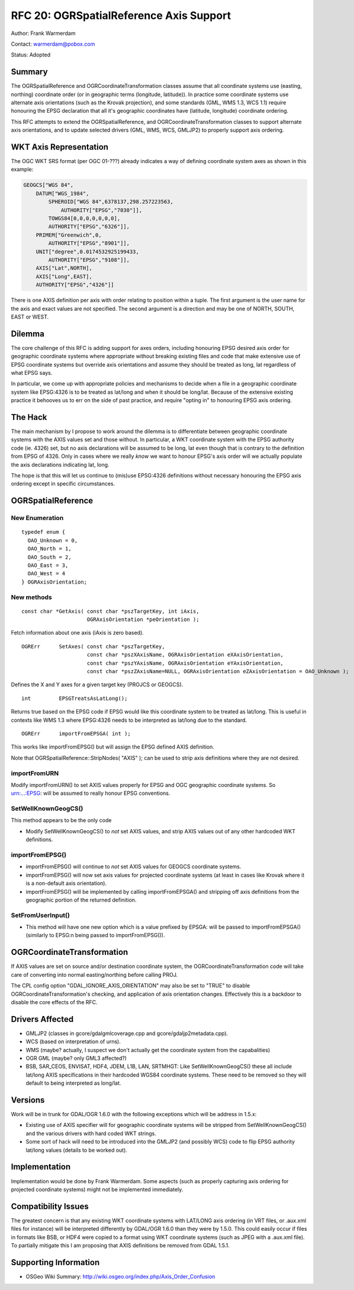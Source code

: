 .. _rfc-20:

================================================================================
RFC 20: OGRSpatialReference Axis Support
================================================================================

Author: Frank Warmerdam

Contact: warmerdam@pobox.com

Status: Adopted

Summary
-------

The OGRSpatialReference and OGRCoordinateTransformation classes assume
that all coordinate systems use (easting, northing) coordinate order (or
in geographic terms (longitude, latitude)). In practice some coordinate
systems use alternate axis orientations (such as the Krovak projection),
and some standards (GML, WMS 1.3, WCS 1.1) require honouring the EPSG
declaration that all it's geographic coordinates have (latitude,
longitude) coordinate ordering.

This RFC attempts to extend the OGRSpatialReference, and
OGRCoordinateTransformation classes to support alternate axis
orientations, and to update selected drivers (GML, WMS, WCS, GMLJP2) to
properly support axis ordering.

WKT Axis Representation
-----------------------

The OGC WKT SRS format (per OGC 01-???) already indicates a way of
defining coordinate system axes as shown in this example:

.. code-block:: wkt

   GEOGCS["WGS 84",
       DATUM["WGS_1984",
           SPHEROID["WGS 84",6378137,298.257223563,
               AUTHORITY["EPSG","7030"]],
           TOWGS84[0,0,0,0,0,0,0],
           AUTHORITY["EPSG","6326"]],
       PRIMEM["Greenwich",0,
           AUTHORITY["EPSG","8901"]],
       UNIT["degree",0.0174532925199433,
           AUTHORITY["EPSG","9108"]],
       AXIS["Lat",NORTH],
       AXIS["Long",EAST],
       AUTHORITY["EPSG","4326"]]

There is one AXIS definition per axis with order relating to position
within a tuple. The first argument is the user name for the axis and
exact values are not specified. The second argument is a direction and
may be one of NORTH, SOUTH, EAST or WEST.

Dilemma
-------

The core challenge of this RFC is adding support for axes orders,
including honouring EPSG desired axis order for geographic coordinate
systems where appropriate without breaking existing files and code that
make extensive use of EPSG coordinate systems but override axis
orientations and assume they should be treated as long, lat regardless
of what EPSG says.

In particular, we come up with appropriate policies and mechanisms to
decide when a file in a geographic coordinate system like EPSG:4326 is
to be treated as lat/long and when it should be long/lat. Because of the
extensive existing practice it behooves us to err on the side of past
practice, and require "opting in" to honouring EPSG axis ordering.

The Hack
--------

The main mechanism by I propose to work around the dilemma is to
differentiate between geographic coordinate systems with the AXIS values
set and those without. In particular, a WKT coordinate system with the
EPSG authority code (ie. 4326) set, but no axis declarations will be
assumed to be long, lat even though that is contrary to the definition
from EPSG of 4326. Only in cases where we really *know* we want to
honour EPSG's axis order will we actually populate the axis declarations
indicating lat, long.

The hope is that this will let us continue to (mis)use EPSG:4326
definitions without necessary honouring the EPSG axis ordering except in
specific circumstances.

OGRSpatialReference
-------------------

New Enumeration
~~~~~~~~~~~~~~~

::


   typedef enum { 
     OAO_Unknown = 0,
     OAO_North = 1,
     OAO_South = 2,
     OAO_East = 3,
     OAO_West = 4
   } OGRAxisOrientation;

New methods
~~~~~~~~~~~

::

       const char *GetAxis( const char *pszTargetKey, int iAxis, 
                            OGRAxisOrientation *peOrientation );

Fetch information about one axis (iAxis is zero based).

::

       OGRErr      SetAxes( const char *pszTargetKey, 
                            const char *pszXAxisName, OGRAxisOrientation eXAxisOrientation,
                            const char *pszYAxisName, OGRAxisOrientation eYAxisOrientation,
                            const char *pszZAxisName=NULL, OGRAxisOrientation eZAxisOrientation = OAO_Unknown );

Defines the X and Y axes for a given target key (PROJCS or GEOGCS).

::

       int         EPSGTreatsAsLatLong();

Returns true based on the EPSG code if EPSG would like this coordinate
system to be treated as lat/long. This is useful in contexts like WMS
1.3 where EPSG:4326 needs to be interpreted as lat/long due to the
standard.

::

       OGRErr      importFromEPSGA( int );

This works like importFromEPSG() but will assign the EPSG defined AXIS
definition.

Note that OGRSpatialReference::StripNodes( "AXIS" ); can be used to
strip axis definitions where they are not desired.

importFromURN
~~~~~~~~~~~~~

Modify importFromURN() to set AXIS values properly for EPSG and OGC
geographic coordinate systems. So urn:...:EPSG: will be assumed to
really honour EPSG conventions.

SetWellKnownGeogCS()
~~~~~~~~~~~~~~~~~~~~

This method appears to be the only code

-  Modify SetWellKnownGeogCS() to *not* set AXIS values, and strip AXIS
   values out of any other hardcoded WKT definitions.

importFromEPSG()
~~~~~~~~~~~~~~~~

-  importFromEPSG() will continue to *not* set AXIS values for GEOGCS
   coordinate systems.
-  importFromEPSG() will now set axis values for projected coordinate
   systems (at least in cases like Krovak where it is a non-default axis
   orientation).
-  importFromEPSG() will be implemented by calling importFromEPSGA() and
   stripping off axis definitions from the geographic portion of the
   returned definition.

SetFromUserInput()
~~~~~~~~~~~~~~~~~~

-  This method will have one new option which is a value prefixed by
   EPSGA: will be passed to importFromEPSGA() (similarly to EPSG:n being
   passed to importFromEPSG()).

OGRCoordinateTransformation
---------------------------

If AXIS values are set on source and/or destination coordinate system,
the OGRCoordinateTransformation code will take care of converting into
normal easting/northing before calling PROJ.

The CPL config option "GDAL_IGNORE_AXIS_ORIENTATION" may also be set to
"TRUE" to disable OGRCoordinateTransformation's checking, and
application of axis orientation changes. Effectively this is a backdoor
to disable the core effects of the RFC.

Drivers Affected
----------------

-  GMLJP2 (classes in gcore/gdalgmlcoverage.cpp and
   gcore/gdaljp2metadata.cpp).
-  WCS (based on interpretation of urns).
-  WMS (maybe? actually, I suspect we don't actually get the coordinate
   system from the capabalities)
-  OGR GML (maybe? only GML3 affected?)
-  BSB, SAR_CEOS, ENVISAT, HDF4, JDEM, L1B, LAN, SRTMHGT: Like
   SetWellKnownGeogCS() these all include lat/long AXIS specifications
   in their hardcoded WGS84 coordinate systems. These need to be removed
   so they will default to being interpreted as long/lat.

Versions
--------

Work will be in trunk for GDAL/OGR 1.6.0 with the following exceptions
which will be address in 1.5.x:

-  Existing use of AXIS specifier will for geographic coordinate systems
   will be stripped from SetWellKnownGeogCS() and the various drivers
   with hard coded WKT strings.
-  Some sort of hack will need to be introduced into the GMLJP2 (and
   possibly WCS) code to flip EPSG authority lat/long values (details to
   be worked out).

Implementation
--------------

Implementation would be done by Frank Warmerdam. Some aspects (such as
properly capturing axis ordering for projected coordinate systems) might
not be implemented immediately.

Compatibility Issues
--------------------

The greatest concern is that any existing WKT coordinate systems with
LAT/LONG axis ordering (in VRT files, or .aux.xml files for instance)
will be interpreted differently by GDAL/OGR 1.6.0 than they were by
1.5.0. This could easily occur if files in formats like BSB, or HDF4
were copied to a format using WKT coordinate systems (such as JPEG with
a .aux.xml file). To partially mitigate this I am proposing that AXIS
definitions be removed from GDAL 1.5.1.

Supporting Information
----------------------

-  OSGeo Wiki Summary:
   `http://wiki.osgeo.org/index.php/Axis_Order_Confusion <http://wiki.osgeo.org/index.php/Axis_Order_Confusion>`__
